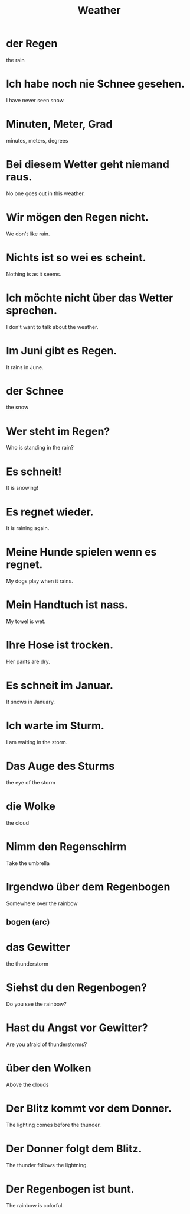 #+TITLE: Weather

* der Regen
the rain

* Ich habe noch nie Schnee gesehen.
I have never seen snow.

* Minuten, Meter, Grad
minutes, meters, degrees

* Bei diesem Wetter geht niemand raus.
No one goes out in this weather.

* Wir mögen den Regen nicht.
We don't like rain.

* Nichts ist so wei es scheint.
Nothing is as it seems.

* Ich möchte nicht über das Wetter sprechen.
I don't want to talk about the weather.

* Im Juni gibt es Regen.
It rains in June.

* der Schnee
the snow

* Wer steht im Regen?
Who is standing in the rain?

* Es schneit!
It is snowing!

* Es regnet wieder.
It is raining again.

* Meine Hunde spielen wenn es regnet.
My dogs play when it rains.

* Mein Handtuch ist nass.
My towel is wet.

* Ihre Hose ist trocken.
Her pants are dry.

* Es schneit im Januar.
It snows in January.

* Ich warte im Sturm.
I am waiting in the storm.

* Das Auge des Sturms
the eye of the storm

* die Wolke
the cloud

* Nimm den Regenschirm
Take the umbrella

* Irgendwo über dem Regenbogen
Somewhere over the rainbow
** bogen (arc)

* das Gewitter
the thunderstorm

* Siehst du den Regenbogen?
Do you see the rainbow?

* Hast du Angst vor Gewitter?
Are you afraid of thunderstorms?

* über den Wolken
Above the clouds

* Der Blitz kommt vor dem Donner.
The lighting comes before the thunder.

* Der Donner folgt dem Blitz.
The thunder follows the lightning.

* Der Regenbogen ist bunt.
The rainbow is colorful.
